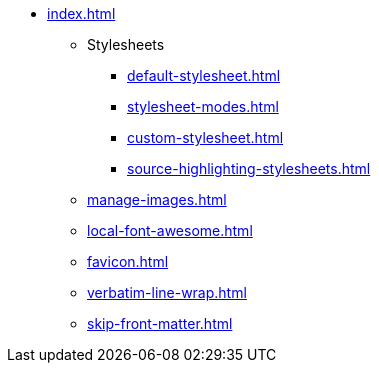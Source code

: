 * xref:index.adoc[]
** Stylesheets
*** xref:default-stylesheet.adoc[]
*** xref:stylesheet-modes.adoc[]
*** xref:custom-stylesheet.adoc[]
*** xref:source-highlighting-stylesheets.adoc[]
** xref:manage-images.adoc[]
** xref:local-font-awesome.adoc[]
** xref:favicon.adoc[]
** xref:verbatim-line-wrap.adoc[]
** xref:skip-front-matter.adoc[]
